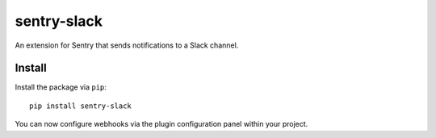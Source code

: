 sentry-slack
============

An extension for Sentry that sends notifications to a Slack channel.

Install
-------

Install the package via ``pip``::

    pip install sentry-slack

You can now configure webhooks via the plugin configuration panel within your project.
